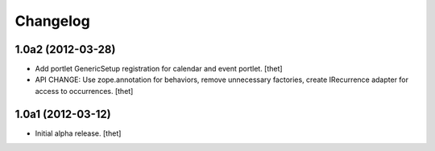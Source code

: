 Changelog
=========

1.0a2 (2012-03-28)
------------------

- Add portlet GenericSetup registration for calendar and event portlet.
  [thet]

- API CHANGE: Use zope.annotation for behaviors, remove unnecessary factories,
  create IRecurrence adapter for access to occurrences.
  [thet]

1.0a1 (2012-03-12)
------------------

- Initial alpha release.
  [thet]
